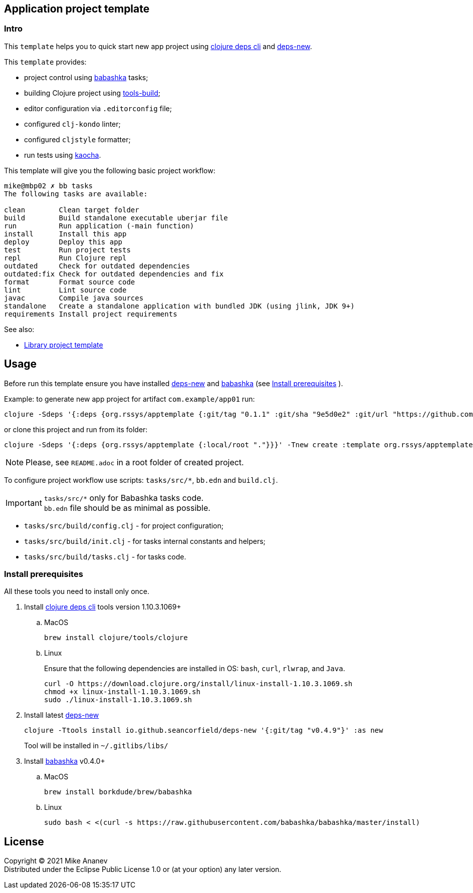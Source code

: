 == Application project template
:Author:            Mike Ananev
:Date:              30/01/2022
:git:               https://git-scm.com[git]
:clojure-deps-cli:  https://clojure.org/guides/getting_started[clojure deps cli]
:tools-build:       https://clojure.org/guides/tools_build[tools-build]
:deps-new:          https://github.com/seancorfield/deps-new[deps-new]
:build-clj:         https://github.com/seancorfield/build-clj[build-clj]
:babashka:          https://github.com/babashka/babashka[babashka]
:toc:

=== Intro

This `template` helps you to quick start new app project using {clojure-deps-cli} and {deps-new}.

This `template` provides:

- project control using {babashka} tasks;
- building Clojure project using {tools-build};
- editor configuration via `.editorconfig` file;
- configured `clj-kondo` linter;
- configured `cljstyle` formatter;
- run tests using https://github.com/lambdaisland/kaocha[kaocha].

This template will give you the following basic project workflow:
[source, bash]
----
mike@mbp02 ✗ bb tasks
The following tasks are available:

clean        Clean target folder
build        Build standalone executable uberjar file
run          Run application (-main function)
install      Install this app
deploy       Deploy this app
test         Run project tests
repl         Run Clojure repl
outdated     Check for outdated dependencies
outdated:fix Check for outdated dependencies and fix
format       Format source code
lint         Lint source code
javac        Compile java sources
standalone   Create a standalone application with bundled JDK (using jlink, JDK 9+)
requirements Install project requirements
----

See also:

* https://github.com/redstarssystems/libtemplate[Library project template]

== Usage

Before run this template ensure you have installed {deps-new} and {babashka} (see <<install-prerequisites>> ). +

Example: to generate new app project for artifact `com.example/app01` run:

[source, bash]
----
clojure -Sdeps '{:deps {org.rssys/apptemplate {:git/tag "0.1.1" :git/sha "9e5d0e2" :git/url "https://github.com/redstarssystems/apptemplate.git"}}}' -Tnew create :template org.rssys/apptemplate :name com.example/app01

----
or clone this project and run from its folder:

[source, bash]
----
clojure -Sdeps '{:deps {org.rssys/apptemplate {:local/root "."}}}' -Tnew create :template org.rssys/apptemplate :name com.example/app01 :target-dir ../app01

----

NOTE: Please, see `README.adoc` in a root folder of created project.

To configure project workflow use scripts: `tasks/src/*`, `bb.edn` and `build.clj`.

IMPORTANT: `tasks/src/*` only for Babashka tasks code. +
`bb.edn` file should be as minimal as possible.

- `tasks/src/build/config.clj` - for project configuration;
- `tasks/src/build/init.clj` - for tasks internal constants and helpers;
- `tasks/src/build/tasks.clj` - for tasks code.


[#install-prerequisites]
=== Install prerequisites

All these tools you need to install only once.

. Install {clojure-deps-cli} tools version 1.10.3.1069+
.. MacOS
+
[source,bash]
----
brew install clojure/tools/clojure
----
.. Linux
+
Ensure that the following dependencies are installed in OS: `bash`, `curl`, `rlwrap`, and `Java`.
+
[source, bash]
----
curl -O https://download.clojure.org/install/linux-install-1.10.3.1069.sh
chmod +x linux-install-1.10.3.1069.sh
sudo ./linux-install-1.10.3.1069.sh
----

. Install latest {deps-new}
+
[source,bash]
----
clojure -Ttools install io.github.seancorfield/deps-new '{:git/tag "v0.4.9"}' :as new
----
+
Tool will be installed in `~/.gitlibs/libs/`

. Install {babashka} v0.4.0+
.. MacOS
+
[source, bash]
----
brew install borkdude/brew/babashka
----
+
.. Linux
+
[source, bash]
----
sudo bash < <(curl -s https://raw.githubusercontent.com/babashka/babashka/master/install)
----

== License

Copyright © 2021 {Author} +
Distributed under the Eclipse Public License 1.0 or (at your option) any later version.
